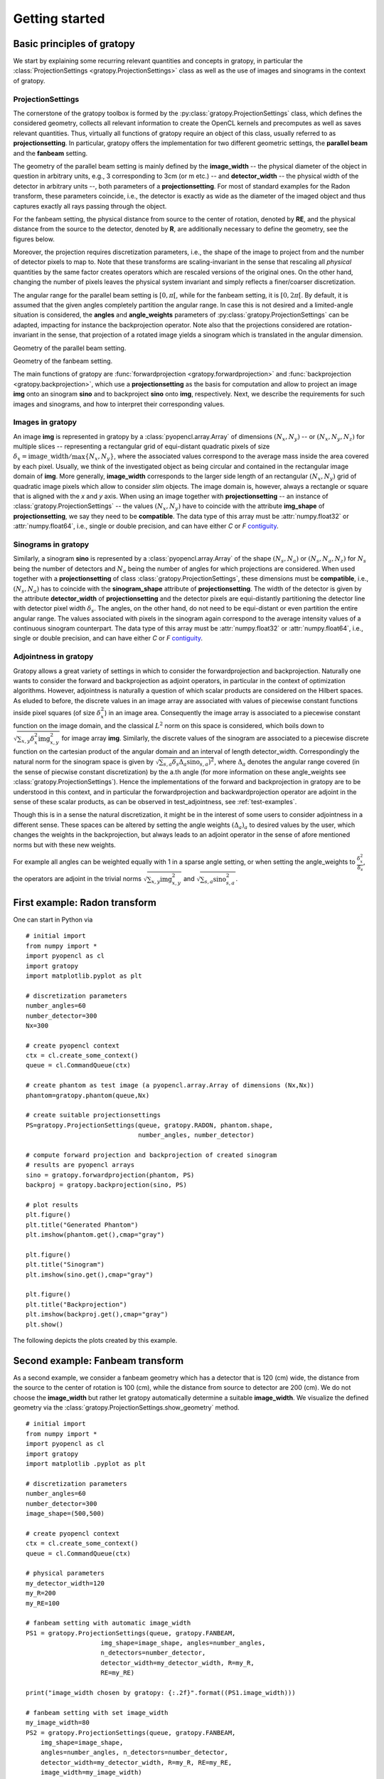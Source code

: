 .. _getting-started:

Getting started
===============

Basic principles of gratopy
---------------------------

We start by explaining some recurring relevant quantities and concepts in gratopy, in particular the :class:`ProjectionSettings <gratopy.ProjectionSettings>` class as well as the use of images and sinograms in the context of gratopy.

ProjectionSettings
''''''''''''''''''

The cornerstone of the gratopy toolbox is formed by the :py:class:`gratopy.ProjectionSettings` class, which defines the considered geometry, collects all relevant
information to create the OpenCL kernels and precomputes as well as saves
relevant quantities. Thus, virtually all functions of gratopy require an object of this class, usually referred to as **projectionsetting**.
In particular, gratopy offers the implementation for two different geometric settings, the **parallel beam** and the **fanbeam** setting.

The geometry of the parallel beam setting is mainly defined by the **image_width** -- the physical diameter of the object in question in arbitrary units, e.g., 3 corresponding to 3cm (or m etc.) -- and **detector_width** -- the physical width of the detector in arbitrary units --,
both parameters of a **projectionsetting**. For most of standard examples for the Radon transform, these parameters coincide, i.e., the detector is exactly as wide as the diameter of the imaged object and thus captures exactly all rays passing through the object.

For the fanbeam setting, the physical distance from source to the center of rotation, denoted by **RE**, and the physical distance from the source to the detector, denoted by **R**, are additionally necessary to define
the geometry, see the figures below.

Moreover, the projection requires discretization parameters, i.e., the shape of the image to project from and the number of detector pixels to map to. Note that these transforms are scaling-invariant in the sense that
rescaling all *physical* quantities by the same factor creates operators which are rescaled versions of the original ones. On the other hand, changing the number of pixels leaves the
physical system invariant and simply reflects a finer/coarser discretization.

The angular range for the parallel beam setting is :math:`[0,\pi[`, while for the fanbeam setting, it is :math:`[0,2\pi[`.
By default, it is assumed that the given angles completely partition the angular range. In case this is not desired  and a limited-angle situation
is considered, the **angles** and **angle_weights** parameters of :py:class:`gratopy.ProjectionSettings` can be adapted, impacting for instance the backprojection operator.
Note also that the projections considered are rotation-invariant in the sense, that projection of a rotated image yields a sinogram which is translated in the angular dimension.


.. image:: graphics/radon-1.png
    :width: 5000
    :alt: Depiction of parallel beam geometry

Geometry of the parallel beam setting.


.. image:: graphics/fanbeam-1.png
    :width: 5000
    :alt: Depiction of fan beam geometry

Geometry of the fanbeam setting.

The main functions of gratopy are  :func:`forwardprojection <gratopy.forwardprojection>` and :func:`backprojection <gratopy.backprojection>`, which use a **projectionsetting** as the basis for computation and allow to project
an image **img** onto an sinogram **sino** and to backproject **sino** onto **img**, respectively. Next, we describe the requirements for such images and sinograms, and how to interpret their corresponding values.

.. _compatible:

Images in gratopy
'''''''''''''''''

An image **img** is represented in gratopy by a :class:`pyopencl.array.Array` of dimensions :math:`(N_x,N_y)`
-- or :math:`(N_x,N_y,N_z)` for multiple slices -- representing a rectangular grid of equi-distant quadratic pixels of size :math:`\delta_x=\mathrm{image\_width}/\max\{N_x,N_y\}`,
where the associated values correspond to the average mass inside the area covered by each pixel. Usually, we think of the investigated object as being circular and contained in
the rectangular image domain of **img**. More generally, **image_width** corresponds to the larger side length of an rectangular :math:`(N_x,N_y)` grid of quadratic image pixels
which allow to consider *slim* objects.
The image domain is, however, always a rectangle or square
that is aligned with the *x* and *y* axis.
When using an image together with **projectionsetting** -- an instance of :class:`gratopy.ProjectionSettings` --  the values :math:`(N_x,N_y)` have to coincide with the attribute **img_shape** of **projectionsetting**, we say they need to be **compatible**. The data type
of this array must be :attr:`numpy.float32` or :attr:`numpy.float64`, i.e., single or double precision, and can have either *C* or *F* contiguity_.

.. _contiguity: https://documen.tician.de/pyopencl/array.html#pyopencl.array.Array

.. _compatible-sino:

Sinograms in gratopy
''''''''''''''''''''

Similarly, a sinogram  **sino** is represented by a :class:`pyopencl.array.Array`  of the shape :math:`(N_s,N_a)` or :math:`(N_s,N_a,N_z)` for :math:`N_s` being the number of detectors and :math:`N_a` being the number of angles for which projections are considered.
When used together with a **projectionsetting** of class :class:`gratopy.ProjectionSettings`, these dimensions must be **compatible**, i.e., :math:`(N_s,N_a)` has to coincide with the  **sinogram_shape** attribute of **projectionsetting**.
The width of the detector is given by the attribute **detector_width** of **projectionsetting** and the detector pixels are equi-distantly partitioning the detector line with detector pixel width
:math:`\delta_s`. The angles, on the other hand, do not need to be equi-distant or even partition the entire angular range. The values associated with pixels in the sinogram again correspond to the average
intensity values of a continuous sinogram counterpart. The data type of this array must be :attr:`numpy.float32` or :attr:`numpy.float64`, i.e., single or double precision, and can have either *C* or *F* contiguity_.

Adjointness in gratopy
''''''''''''''''''''''''''''''''''''''''''''''''''''
Gratopy allows a great variety of settings in which to consider the
forwardprojection and backprojection. Naturally one wants to consider
the forward and backprojection as adjoint operators, in particular in the
context of optimization algorithms. However, adjointness is naturally a question
of which scalar products are considered on the Hilbert spaces. As eluded to before,
the discrete values in an image array are associated with values of  piecewise
constant functions inside pixel squares (of size :math:`\delta_x^2`) in an image area.
Consequently the image array is associated to a piecewise constant function
on the image domain, and the classical :math:`L^2` norm on this space is considered,
which boils down to :math:`\sqrt{\sum_{x,y} \delta_x^2 \text{img}_{x,y}^2}` for image array **img**.
Similarly, the discrete values of the sinogram are associated to a piecewise
discrete function on the cartesian product of the angular domain and an interval of length
detector_width. Correspondingly the natural norm for the sinogram space is given by
:math:`\sqrt{\sum_{s,a} \delta_s \Delta_a \text{sino}_{s,a})^2}`, where :math:`\Delta_a`
denotes the angular range covered (in the sense of piecwise constant discretization)
by the a.th angle (for more information on these angle_weights see :class:`gratopy.ProjectionSettings`).
Hence the implementations of the forward and backprojection in gratopy are to be understood in this
context, and in particular the forwardprojection and backwardprojection operator are adjoint
in the sense of these scalar products, as can be observed in test_adjointness, see :ref:`test-examples`.

Though this is in a sense the natural discretization, it might be
in the interest of some users to consider adjointness in a different sense.
These spaces can be altered by setting the angle weights :math:`(\Delta_a)_a`
to desired values by the user, which changes the weights in the backprojection,
but always leads to an adjoint operator in the sense of  afore
mentioned norms but with these new weights.

For example all angles can  be weighted equally with 1 in a sparse angle setting,
or when setting the angle_weights to :math:`\frac {\delta_x^2}{\delta_s}`,
the operators are adjoint in the trivial norms :math:`\sqrt{\sum_{x,y}\text{img}^2_{x,y}}`
and :math:`\sqrt{\sum_{s,a}\text{sino}^2_{s,a}}`.


First example: Radon transform
------------------------------

One can start in Python via
::

    # initial import
    from numpy import *
    import pyopencl as cl
    import gratopy
    import matplotlib.pyplot as plt

    # discretization parameters
    number_angles=60
    number_detector=300
    Nx=300

    # create pyopencl context
    ctx = cl.create_some_context()
    queue = cl.CommandQueue(ctx)

    # create phantom as test image (a pyopencl.array.Array of dimensions (Nx,Nx))
    phantom=gratopy.phantom(queue,Nx)

    # create suitable projectionsettings
    PS=gratopy.ProjectionSettings(queue, gratopy.RADON, phantom.shape,
                                  number_angles, number_detector)

    # compute forward projection and backprojection of created sinogram
    # results are pyopencl arrays
    sino = gratopy.forwardprojection(phantom, PS)
    backproj = gratopy.backprojection(sino, PS)

    # plot results
    plt.figure()
    plt.title("Generated Phantom")
    plt.imshow(phantom.get(),cmap="gray")

    plt.figure()
    plt.title("Sinogram")
    plt.imshow(sino.get(),cmap="gray")

    plt.figure()
    plt.title("Backprojection")
    plt.imshow(backproj.get(),cmap="gray")
    plt.show()

The following depicts the plots created by this example.

.. image:: graphics/phantom-1.png
    :width: 5000

.. image:: graphics/sinogram-1.png
    :width: 5000

.. image:: graphics/backprojection-1.png
    :width: 5000


Second example: Fanbeam transform
---------------------------------

As a second example, we consider a fanbeam geometry which has a detector that is 120 (cm) wide, the distance from the source to the center of rotation is 100 (cm),
while the distance from source to detector are 200 (cm). We do not choose the **image_width** but rather let gratopy automatically determine a suitable **image_width**. We visualize the defined geometry via the :class:`gratopy.ProjectionSettings.show_geometry` method.
::

    # initial import
    from numpy import *
    import pyopencl as cl
    import gratopy
    import matplotlib .pyplot as plt

    # discretization parameters
    number_angles=60
    number_detector=300
    image_shape=(500,500)

    # create pyopencl context
    ctx = cl.create_some_context()
    queue = cl.CommandQueue(ctx)

    # physical parameters
    my_detector_width=120
    my_R=200
    my_RE=100

    # fanbeam setting with automatic image_width
    PS1 = gratopy.ProjectionSettings(queue, gratopy.FANBEAM,
                        img_shape=image_shape, angles=number_angles,
			n_detectors=number_detector,
                        detector_width=my_detector_width, R=my_R,
			RE=my_RE)

    print("image_width chosen by gratopy: {:.2f}".format((PS1.image_width)))

    # fanbeam setting with set image_width
    my_image_width=80
    PS2 = gratopy.ProjectionSettings(queue, gratopy.FANBEAM,
        img_shape=image_shape,
        angles=number_angles, n_detectors=number_detector,
        detector_width=my_detector_width, R=my_R, RE=my_RE,
        image_width=my_image_width)

    # plot geometries associated to these projectionsettings
    fig, (axes1, axes2) = plt.subplots(1,2)
    PS1.show_geometry(pi/4, figure=fig, axes=axes1, show=False)
    PS2.show_geometry(pi/4, figure=fig, axes=axes2, show=False)
    axes1.set_title("Geometry chosen by gratopy as: {:.2f}".format((PS1.image_width)))
    axes2.set_title("Geometry for manually-chosen image_width as: {:.2f}".format((my_image_width)))
    plt.show()

Once the geometry has been defined via the **projectionsetting**, forward and backprojections can be used just as for the Radon transform in the first example.
Note that the automatism of gratopy chooses **image_width** =57.46 (cm). When looking at the corresponding plot via :class:`gratopy.ProjectionSettings.show_geometry`, the **image_width** is such that the entirety of an object inside
the blue circle (with diameter 57.46) is exactly captured by each projection, and thus, the area represented by the image corresponds to the yellow rectangle and blue circle which is the smallest rectangle to capture the entire object. On the other hand, the outer red circle illustrates the diameter of the largest object entirely containing the image.

.. image:: graphics/figure-1.png
    :width: 5000
    :align: center

Plot produced by :class:`gratopy.ProjectionSettings.show_geometry` for the fanbeam setting with automatic and manually chosen **image_width**.

Further examples can be found in the source files of the :ref:`test-examples`.
